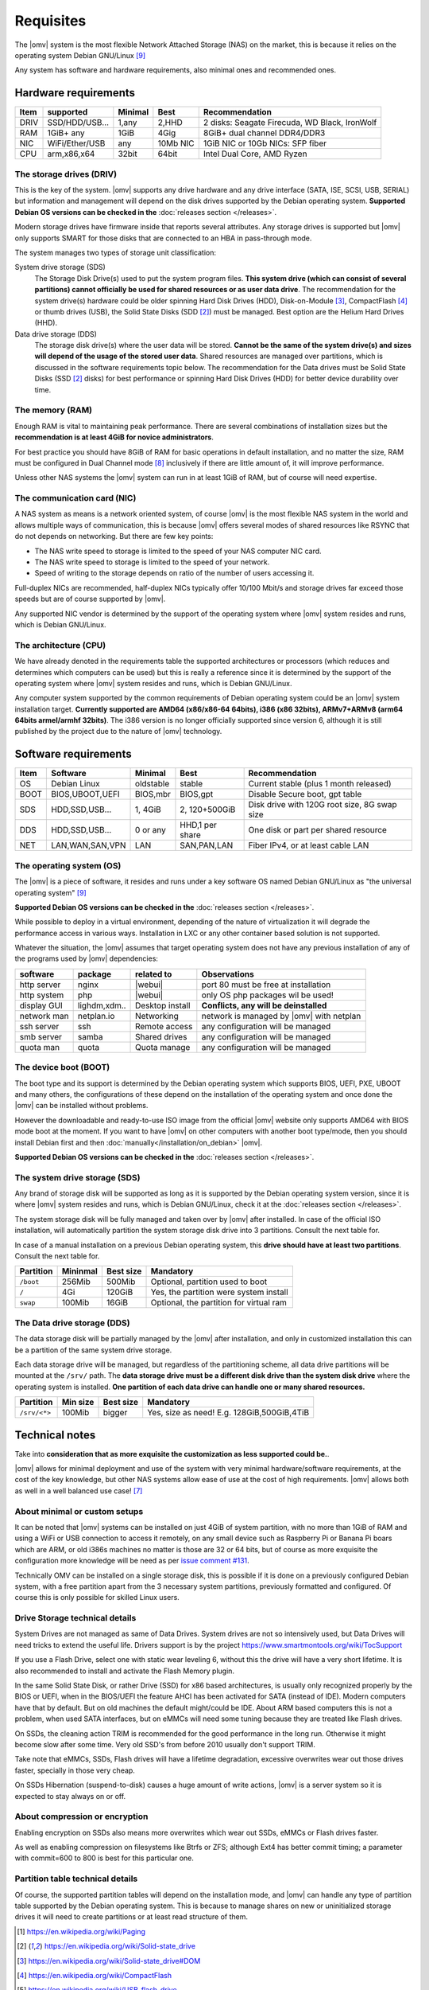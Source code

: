 Requisites
=============

The |omv| system is the most flexible Network Attached Storage (NAS) on the market,
this is because it relies on the operating system Debian GNU/Linux [9]_

Any system has software and hardware requirements, also minimal
ones and recommended ones.

Hardware requirements
---------------------

======  ================  =========  ==========  ==================================
 Item    supported         Minimal     Best       Recommendation
======  ================  =========  ==========  ==================================
 DRIV    SSD/HDD/USB...     1,any      2,HHD      2 disks: Seagate Firecuda, WD Black, IronWolf
 RAM     1GiB+ any          1GiB       4Gig       8GiB+ dual channel DDR4/DDR3
 NIC     WiFi/Ether/USB     any       10Mb NIC    1GiB NIC or 10Gb NICs: SFP fiber
 CPU     arm,x86,x64        32bit      64bit      Intel Dual Core, AMD Ryzen
======  ================  =========  ==========  ==================================

The storage drives (DRIV)
^^^^^^^^^^^^^^^^^^^^^^^^^

This is the key of the system. |omv| supports any drive hardware and any drive
interface (SATA, ISE, SCSI, USB, SERIAL) but information and management will
depend on the disk drives supported by the Debian operating system.
**Supported Debian OS versions can be checked in the** :doc:`releases section </releases>`.

Modern storage drives have firmware inside that reports several attributes.
Any storage drives is supported but |omv| only supports SMART for those
disks that are connected to an HBA in pass-through mode.

The system manages two types of storage unit classification:

System drive storage (SDS)
  The Storage Disk Drive(s) used to put the system program files.
  **This system drive (which can consist of several partitions)
  cannot officially be used for shared resources or as user data drive**.
  The recommendation for the system drive(s) hardware could be older spinning
  Hard Disk Drives (HDD), Disk-on-Module [3]_, CompactFlash [4]_ or thumb drives (USB),
  the Solid State Disks (SDD [2]_) must be managed. Best option are
  the Helium Hard Drives (HHD).

Data drive storage (DDS)
  The storage disk drive(s) where the user data will be stored. **Cannot be
  the same of the system drive(s) and sizes will depend of the usage of the stored user data**.
  Shared resources are managed over partitions, which is discussed in the software
  requirements topic below. The recommendation for the Data drives must be
  Solid State Disks (SSD [2]_ disks) for best performance or spinning
  Hard Disk Drives (HDD) for better device durability over time.

The memory (RAM)
^^^^^^^^^^^^^^^^

Enough RAM is vital to maintaining peak performance. There are several combinations
of installation sizes but the **recommendation is at least 4GiB for novice administrators**.

For best practice you should have 8GiB of RAM for basic operations in default installation,
and no matter the size, RAM must be configured in Dual Channel mode [8]_
inclusively if there are little amount of, it will improve performance.

Unless other NAS systems the |omv| system can run in at least 1GiB of RAM, but
of course will need expertise.

The communication card (NIC)
^^^^^^^^^^^^^^^^^^^^^^^^^^^^

A NAS system as means is a network oriented system, of course |omv| is the
most flexible NAS system in the world and allows multiple ways of communication,
this is because |omv| offers several modes of shared resources like RSYNC that
do not depends on networking. But there are few key points:

- The NAS write speed to storage is limited to the speed of your NAS computer NIC card.
- The NAS write speed to storage is limited to the speed of your network.
- Speed of writing to the storage depends on ratio of the number of users accessing it.

Full-duplex NICs are recommended, half-duplex NICs typically offer 10/100 Mbit/s
and storage drives far exceed those speeds but are of course supported by |omv|.

Any supported NIC vendor is determined by the support of the operating system
where |omv| system resides and runs, which is Debian GNU/Linux.

The architecture (CPU)
^^^^^^^^^^^^^^^^^^^^^^

We have already denoted in the requirements table the supported architectures or
processors (which reduces and determines which computers can be used) but this is
really a reference since it is determined by the support of the operating system
where |omv| system resides and runs, which is Debian GNU/Linux.

Any computer system supported by the common requirements of Debian operating
system could be an |omv| system installation target. **Currently supported are
AMD64 (x86/x86-64 64bits), i386 (x86 32bits), ARMv7+ARMv8 (arm64 64bits armel/armhf 32bits)**.
The i386 version is no longer officially supported since version 6, although
it is still published by the project due to the nature of |omv| technology.

Software requirements
---------------------

======  =================  ==============  ================  =========================================
 Item    Software           Minimal         Best              Recommendation
======  =================  ==============  ================  =========================================
 OS      Debian Linux       oldstable       stable            Current stable (plus 1 month released)
 BOOT    BIOS,UBOOT,UEFI    BIOS,mbr        BIOS,gpt          Disable Secure boot, gpt table
 SDS     HDD,SSD,USB...     1, 4GiB         2, 120+500GiB     Disk drive with 120G root size, 8G swap size
 DDS     HDD,SSD,USB...     0 or any        HHD,1 per share   One disk or part per shared resource
 NET     LAN,WAN,SAN,VPN    LAN             SAN,PAN,LAN       Fiber IPv4, or at least cable LAN
======  =================  ==============  ================  =========================================

The operating system (OS)
^^^^^^^^^^^^^^^^^^^^^^^^^

The |omv| is a piece of software, it resides and runs under a key software OS
named Debian GNU/Linux as "the universal operating system" [9]_

**Supported Debian OS versions can be checked in the** :doc:`releases section </releases>`.

While possible to deploy in a virtual environment, depending of the nature of
virtualization it will degrade the performance access in various ways. Installation
in LXC or any other container based solution is not supported.

Whatever the situation, the |omv| assumes that target operating system does not
have any previous installation of any of the programs used by |omv| dependencies:

=============  ==============  =================  ==========================================
 software       package          related to        Observations
=============  ==============  =================  ==========================================
 http server    nginx           |webui|            port 80 must be free at installation
 http system    php             |webui|            only OS php packages wil be used!
 display GUI    lighdm,xdm..    Desktop install    **Conflicts, any will be deinstalled**
 network man    netplan.io      Networking         network is managed by |omv| with netplan
 ssh server     ssh             Remote access      any configuration will be managed
 smb server     samba           Shared drives      any configuration will be managed
 quota man      quota           Quota manage       any configuration will be managed
=============  ==============  =================  ==========================================

The device boot (BOOT)
^^^^^^^^^^^^^^^^^^^^^^^^^

The boot type and its support is determined by the Debian operating system
which supports BIOS, UEFI, PXE, UBOOT and many others, the configurations
of these depend on the installation of the operating system and once done
the |omv| can be installed without problems.

However the downloadable and ready-to-use ISO image from the official |omv| website
only supports AMD64 with BIOS mode boot at the moment. If you want to have |omv| on
other computers with another boot type/mode, then you should install Debian first
and then :doc:`manually</installation/on_debian>` |omv|.

**Supported Debian OS versions can be checked in the** :doc:`releases section </releases>`.

The system drive storage (SDS)
^^^^^^^^^^^^^^^^^^^^^^^^^^^^^^

Any brand of storage disk will be supported as long as it is supported by
the Debian operating system version, since it is where |omv| system resides
and runs, which is Debian GNU/Linux, check it at the :doc:`releases section </releases>`.

The system storage disk will be fully managed and taken over by |omv| after
installed. In case of the official ISO installation, will automatically partition
the system storage disk drive into 3 partitions. Consult the next table for.

In case of a manual installation on a previous Debian operating system, this
**drive should have at least two partitions**. Consult the next table for.

============  ==========  ===========  =======================================
 Partition     Mininmal    Best size    Mandatory
============  ==========  ===========  =======================================
 ``/boot``      256Mib      500Mib      Optional, partition used to boot
 ``/``           4Gi        120GiB      Yes, the partition were system install
 ``swap``       100Mib      16GiB       Optional, the partition for virtual ram
============  ==========  ===========  =======================================

The Data drive storage (DDS)
^^^^^^^^^^^^^^^^^^^^^^^^^^^^

The data storage disk will be partially managed by the |omv| after installation,
and only in customized installation this can be a partition of the same system drive
storage.

Each data storage drive will be managed, but regardless of the partitioning
scheme, all data drive partitions will be mounted at the ``/srv/`` path.
The **data storage drive must be a different disk drive than the system disk drive**
where the operating system is installed. **One partition of each data
drive can handle one or many shared resources.**

==============  ==========  ===========  ========================================
 Partition       Min size    Best size    Mandatory
==============  ==========  ===========  ========================================
 ``/srv/<*>``     100Mib       bigger     Yes, size as need! E.g. 128GiB,500GiB,4TiB
==============  ==========  ===========  ========================================

Technical notes
---------------

Take into **consideration that as more exquisite the customization as less supported
could be.**.

|omv| allows for minimal deployment and use of the system with very minimal
hardware/software requirements, at the cost of the key knowledge, but other NAS
systems allow ease of use at the cost of high requirements. |omv| allows both as
well in a well balanced use case! [7]_

About minimal or custom setups
^^^^^^^^^^^^^^^^^^^^^^^^^^^^^^

It can be noted that |omv| systems can be installed on just 4GiB of system partition,
with no more than 1GiB of RAM and using a WiFi or USB connection to access it
remotely, on any small device such as Raspberry Pi or Banana Pi boars
which are ARM, or old i386s machines no matter is those are 32 or 64 bits,
but of course as more exquisite the configuration more knowledge will be need
as per `issue comment #131 <https://github.com/openmediavault/openmediavault-docs/issues/131#issuecomment-2546765841>`_.

Technically OMV can be installed on a single storage disk, this is possible if
it is done on a previously configured Debian system, with a free partition apart
from the 3 necessary system partitions, previously formatted and configured.
Of course this is only possible for skilled Linux users.

Drive Storage technical details
^^^^^^^^^^^^^^^^^^^^^^^^^^^^^^^

System Drives are not managed as same of Data Drives. System drives are not so
intensively used, but Data Drives will need tricks to extend the useful life.
Drivers support is by the project https://www.smartmontools.org/wiki/TocSupport

If you use a Flash Drive, select one with static wear leveling 6, without this
the drive will have a very short lifetime. It is also recommended to install and
activate the Flash Memory plugin.

In the same Solid State Disk, or rather Drive (SSD) for x86 based architectures, is
usually only recognized properly by the BIOS or UEFI, when in the BIOS/UEFI the
feature AHCI has been activated for SATA (instead of IDE). Modern computers have that
by default. But on old machines the default might/could be IDE.
About ARM based computers this is not a problem, when used SATA interfaces, but
on eMMCs will need some tuning because they are treated like Flash drives.

On SSDs, the cleaning action TRIM is recommended for the good performance in
the long run. Otherwise it might become slow after some time. Very old SSD's from
before 2010 usually don't support TRIM.

Take note that eMMCs, SSDs, Flash drives will have a lifetime degradation,
excessive overwrites wear out those drives faster, specially in those very cheap.

On SSDs Hibernation (suspend-to-disk) causes a huge amount of write actions,
|omv| is a server system so it is expected to stay always on or off.

About compression or encryption
^^^^^^^^^^^^^^^^^^^^^^^^^^^^^^^

Enabling encryption on SSDs also means more overwrites which wear out SSDs, eMMCs
or Flash drives faster.

As well as enabling compression on filesystems like Btrfs or ZFS; although Ext4
has better commit timing; a parameter with commit=600 to 800 is best
for this particular one.

Partition table technical details
^^^^^^^^^^^^^^^^^^^^^^^^^^^^^^^^^

Of course, the supported partition tables will depend on the installation mode,
and |omv| can handle any type of partition table supported by the Debian operating
system. This is because to manage shares on new or uninitialized storage drives
it will need to create partitions or at least read structure of them.


.. [1] https://en.wikipedia.org/wiki/Paging
.. [2] https://en.wikipedia.org/wiki/Solid-state_drive
.. [3] https://en.wikipedia.org/wiki/Solid-state_drive#DOM
.. [4] https://en.wikipedia.org/wiki/CompactFlash
.. [5] https://en.wikipedia.org/wiki/USB_flash_drive
.. [6] https://en.wikipedia.org/wiki/Wear_leveling
.. [7] https://forum.openmediavault.org/index.php?board/29-guides/
.. [8] https://en.wikipedia.org/wiki/Multi-channel_memory_architecture
.. [9] https://www.debian.org/intro/about.en.html#what
